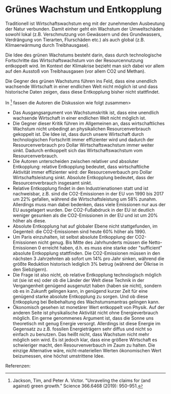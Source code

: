 * Grünes Wachstum und Entkopplung
Traditionell ist Wirtschaftswachstum eng mit der zunehmenden Ausbeutung der Natur verbunden. Damit einher geht ein Wachstum der Umweltschäden sowohl lokal (z.B. Verschmutzung von Gewässern und des Grundwassers, Verdrängung von Tierarten, Flurschäden etc.) als auch global (z.B. Klimaerwärmung durch Treibhausgase). 

Die Idee des grünen Wachstums besteht darin, dass durch technologische Fortschritte das Wirtschaftswachstum von der Resourcennutzung entkoppelt wird. Im Kontext der Klimakrise bezieht man sich dabei vor allem auf den Ausstoß von Treibhausgasen (vor allem CO2 und Methan).

Die Gegner des grünen Wachstums führen ins Feld, dass eine unendlich wachsende Wirtschaft in einer endlichen Welt nicht möglich ist und dass historische Daten zeigen, dass diese Entkopplung bisher nicht stattfindet.

In [1] fassen die Autoren die Diskussion wie folgt zusammen>

  - Das Ausgangsargument von Wachstumskritik ist, dass eine unendlich wachsende Wirtschaft in einer endlichen Welt nicht möglich ist.
  - Die Gegner dieser Kritik führen im Allgemeinen an, dass wirtschaftliches Wachstum nicht unbedingt an physikalichen Resourcenverbrauch gekoppelt ist. Die Idee ist, dass durch unsere Wirtschaft durch technologischen Fortschritt immer effizienter wird und dadurch der Resourcenverbrauch pro Dollar Wirtschaftswachstum immer weiter sinkt. Dadurch entkoppelt sich das Wirtschaftswachstum vom Resourcenverbrauch.
  - Die Autoren unterscheiden zwischen relativer und absoluter Entkopplung: relative Entkopplung bedeutet, dass wirtschaftliche Aktivität immer effizienter wird: der Resourcenverbauch pro Dollar Wirtschaftsleistung sinkt. Absolute Entkopplung bedeutet, dass der Resourcenverbrauch insgesamt sinkt.
  - Relative Entkopplung findet in den Industrienationen statt und ist nachweisbar, z.B. sind die CO2-Emissionen in der EU von 1990 bis 2017 um 22% gefallen, während die Wirtschaftsleistung um 58% zunahm. Allerdings muss man dabei bedenken, dass viele Emissionen nur aus der EU ausgelagert wurden. Der CO2-Fußabdruck in der EU ist deutlich weniger gesunken als die CO2-Emissionen in der EU und ist um 20% höher als diese.
  - Absolute Entkopplung hat auf globaler Ebene nicht stattgefunden, im Gegenteil: die CO2-Emissionen sind heute 60% höher als 1990.
  - Um Paris einzuhalten, ist selbst absolute Entkopplung der CO2-Emissionen nicht genug. Bis Mitte des Jahrhunderts müssen die Netto-Emissionen 0 erreicht haben, d.h. es muss eine starke oder "sufficient" absolute Entkopplung stattfinden. Die CO2-Emissionen müssen in den nächsten 3 Jahrzehnten ab sofort um 14% pro Jahr sinken, während die größte Reduktion historisch lediglich 3% betrug (während der Ölkrise in den Siebzigern).
  - Die Frage ist also nicht, ob relative Entkopplung technologisch möglich ist (sie ist es) oder ob die Länder der Welt diese Technik in der Vergangenheit genügend ausgenutzt haben (haben sie nicht), sondern ob es in Zukunft gelingen kann, in genügend kurzer Zeit für eine genügend starke absolute Entkopplung zu sorgen. Und ob diese Entkopplung bei Beibehaltung des Wachstumsmantras gelingen kann.
  - Ökonomisch gesehen ist monetärer Wert entkoppelt von Physik. Auf der anderen Seite ist physikalische Aktivität nicht ohne Energieverbrauch möglich. Ein gerne genommenes Argument ist, dass die Sonne uns theoretisch mit genug Energie versorgt. Allerdings ist diese Energie im Gegensatz zu z.B. fossilen Energieträgern sehr diffus und nicht so einfach zu benutzen. Das heißt nicht, dass Wachstum nicht mehr möglich sein wird. Es ist jedoch klar, dass eine größere Wirtschaft es schwieriger macht, den Resourvenverbauch im Zaum zu halten. Die einzige Alternative wäre, nicht-materiellen Werten ökonomischen Wert beizumessen, eine höchst umstrittene Idee.
 

Referenzen:

[1] Jackson, Tim, and Peter A. Victor. "Unraveling the claims for (and against) green growth." Science 366.6468 (2019): 950-951.
